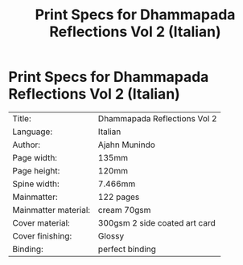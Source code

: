 #+TITLE: Print Specs for Dhammapada Reflections Vol 2 (Italian)

* Print Specs for Dhammapada Reflections Vol 2 (Italian)
 
| Title:               | Dhammapada Reflections Vol 2  |
| Language:            | Italian                       |
| Author:              | Ajahn Munindo                 |
| Page width:          | 135mm                         |
| Page height:         | 120mm                         |
| Spine width:         | 7.466mm                       |
| Mainmatter:          | 122 pages                     |
| Mainmatter material: | cream 70gsm                   |
| Cover material:      | 300gsm 2 side coated art card |
| Cover finishing:     | Glossy                        |
| Binding:             | perfect binding               |

